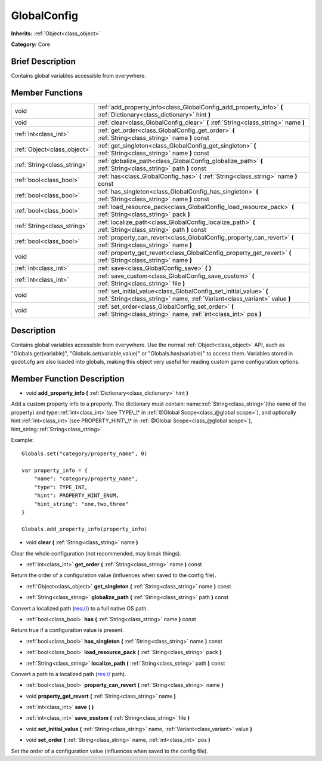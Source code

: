 .. Generated automatically by doc/tools/makerst.py in Godot's source tree.
.. DO NOT EDIT THIS FILE, but the doc/base/classes.xml source instead.

.. _class_GlobalConfig:

GlobalConfig
============

**Inherits:** :ref:`Object<class_object>`

**Category:** Core

Brief Description
-----------------

Contains global variables accessible from everywhere.

Member Functions
----------------

+------------------------------+----------------------------------------------------------------------------------------------------------------------------------------------------+
| void                         | :ref:`add_property_info<class_GlobalConfig_add_property_info>`  **(** :ref:`Dictionary<class_dictionary>` hint  **)**                              |
+------------------------------+----------------------------------------------------------------------------------------------------------------------------------------------------+
| void                         | :ref:`clear<class_GlobalConfig_clear>`  **(** :ref:`String<class_string>` name  **)**                                                              |
+------------------------------+----------------------------------------------------------------------------------------------------------------------------------------------------+
| :ref:`int<class_int>`        | :ref:`get_order<class_GlobalConfig_get_order>`  **(** :ref:`String<class_string>` name  **)** const                                                |
+------------------------------+----------------------------------------------------------------------------------------------------------------------------------------------------+
| :ref:`Object<class_object>`  | :ref:`get_singleton<class_GlobalConfig_get_singleton>`  **(** :ref:`String<class_string>` name  **)** const                                        |
+------------------------------+----------------------------------------------------------------------------------------------------------------------------------------------------+
| :ref:`String<class_string>`  | :ref:`globalize_path<class_GlobalConfig_globalize_path>`  **(** :ref:`String<class_string>` path  **)** const                                      |
+------------------------------+----------------------------------------------------------------------------------------------------------------------------------------------------+
| :ref:`bool<class_bool>`      | :ref:`has<class_GlobalConfig_has>`  **(** :ref:`String<class_string>` name  **)** const                                                            |
+------------------------------+----------------------------------------------------------------------------------------------------------------------------------------------------+
| :ref:`bool<class_bool>`      | :ref:`has_singleton<class_GlobalConfig_has_singleton>`  **(** :ref:`String<class_string>` name  **)** const                                        |
+------------------------------+----------------------------------------------------------------------------------------------------------------------------------------------------+
| :ref:`bool<class_bool>`      | :ref:`load_resource_pack<class_GlobalConfig_load_resource_pack>`  **(** :ref:`String<class_string>` pack  **)**                                    |
+------------------------------+----------------------------------------------------------------------------------------------------------------------------------------------------+
| :ref:`String<class_string>`  | :ref:`localize_path<class_GlobalConfig_localize_path>`  **(** :ref:`String<class_string>` path  **)** const                                        |
+------------------------------+----------------------------------------------------------------------------------------------------------------------------------------------------+
| :ref:`bool<class_bool>`      | :ref:`property_can_revert<class_GlobalConfig_property_can_revert>`  **(** :ref:`String<class_string>` name  **)**                                  |
+------------------------------+----------------------------------------------------------------------------------------------------------------------------------------------------+
| void                         | :ref:`property_get_revert<class_GlobalConfig_property_get_revert>`  **(** :ref:`String<class_string>` name  **)**                                  |
+------------------------------+----------------------------------------------------------------------------------------------------------------------------------------------------+
| :ref:`int<class_int>`        | :ref:`save<class_GlobalConfig_save>`  **(** **)**                                                                                                  |
+------------------------------+----------------------------------------------------------------------------------------------------------------------------------------------------+
| :ref:`int<class_int>`        | :ref:`save_custom<class_GlobalConfig_save_custom>`  **(** :ref:`String<class_string>` file  **)**                                                  |
+------------------------------+----------------------------------------------------------------------------------------------------------------------------------------------------+
| void                         | :ref:`set_initial_value<class_GlobalConfig_set_initial_value>`  **(** :ref:`String<class_string>` name, :ref:`Variant<class_variant>` value  **)** |
+------------------------------+----------------------------------------------------------------------------------------------------------------------------------------------------+
| void                         | :ref:`set_order<class_GlobalConfig_set_order>`  **(** :ref:`String<class_string>` name, :ref:`int<class_int>` pos  **)**                           |
+------------------------------+----------------------------------------------------------------------------------------------------------------------------------------------------+

Description
-----------

Contains global variables accessible from everywhere. Use the normal :ref:`Object<class_object>` API, such as "Globals.get(variable)", "Globals.set(variable,value)" or "Globals.has(variable)" to access them. Variables stored in godot.cfg are also loaded into globals, making this object very useful for reading custom game configuration options.

Member Function Description
---------------------------

.. _class_GlobalConfig_add_property_info:

- void  **add_property_info**  **(** :ref:`Dictionary<class_dictionary>` hint  **)**

Add a custom property info to a property. The dictionary must contain: name::ref:`String<class_string>`(the name of the property) and type::ref:`int<class_int>`(see TYPE\_\* in :ref:`@Global Scope<class_@global scope>`), and optionally hint::ref:`int<class_int>`(see PROPERTY_HINT\_\* in :ref:`@Global Scope<class_@global scope>`), hint_string::ref:`String<class_string>`.

Example:

::

    Globals.set("category/property_name", 0)
    
    var property_info = {
        "name": "category/property_name",
        "type": TYPE_INT,
        "hint": PROPERTY_HINT_ENUM,
        "hint_string": "one,two,three"
    }
    
    Globals.add_property_info(property_info)

.. _class_GlobalConfig_clear:

- void  **clear**  **(** :ref:`String<class_string>` name  **)**

Clear the whole configuration (not recommended, may break things).

.. _class_GlobalConfig_get_order:

- :ref:`int<class_int>`  **get_order**  **(** :ref:`String<class_string>` name  **)** const

Return the order of a configuration value (influences when saved to the config file).

.. _class_GlobalConfig_get_singleton:

- :ref:`Object<class_object>`  **get_singleton**  **(** :ref:`String<class_string>` name  **)** const

.. _class_GlobalConfig_globalize_path:

- :ref:`String<class_string>`  **globalize_path**  **(** :ref:`String<class_string>` path  **)** const

Convert a localized path (res://) to a full native OS path.

.. _class_GlobalConfig_has:

- :ref:`bool<class_bool>`  **has**  **(** :ref:`String<class_string>` name  **)** const

Return true if a configuration value is present.

.. _class_GlobalConfig_has_singleton:

- :ref:`bool<class_bool>`  **has_singleton**  **(** :ref:`String<class_string>` name  **)** const

.. _class_GlobalConfig_load_resource_pack:

- :ref:`bool<class_bool>`  **load_resource_pack**  **(** :ref:`String<class_string>` pack  **)**

.. _class_GlobalConfig_localize_path:

- :ref:`String<class_string>`  **localize_path**  **(** :ref:`String<class_string>` path  **)** const

Convert a path to a localized path (res:// path).

.. _class_GlobalConfig_property_can_revert:

- :ref:`bool<class_bool>`  **property_can_revert**  **(** :ref:`String<class_string>` name  **)**

.. _class_GlobalConfig_property_get_revert:

- void  **property_get_revert**  **(** :ref:`String<class_string>` name  **)**

.. _class_GlobalConfig_save:

- :ref:`int<class_int>`  **save**  **(** **)**

.. _class_GlobalConfig_save_custom:

- :ref:`int<class_int>`  **save_custom**  **(** :ref:`String<class_string>` file  **)**

.. _class_GlobalConfig_set_initial_value:

- void  **set_initial_value**  **(** :ref:`String<class_string>` name, :ref:`Variant<class_variant>` value  **)**

.. _class_GlobalConfig_set_order:

- void  **set_order**  **(** :ref:`String<class_string>` name, :ref:`int<class_int>` pos  **)**

Set the order of a configuration value (influences when saved to the config file).


